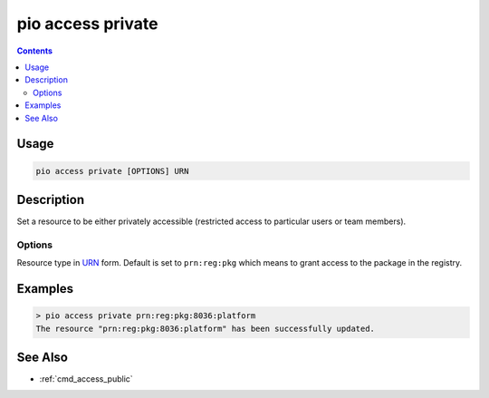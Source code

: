  
.. _cmd_access_private:

pio access private
==================

.. versionadded:: 5.0

.. contents::

Usage
-----

.. code-block:: bash

    pio access private [OPTIONS] URN

Description
-----------

Set a resource to be either privately accessible (restricted access to particular
users or team members).

Options
~~~~~~~

.. program:: pio access private

.. option::
    --urn-type

Resource type in `URN <https://en.wikipedia.org/wiki/Uniform_Resource_Name>`_ form.
Default is set to ``prn:reg:pkg`` which means to grant access to the package in
the registry.

Examples
--------

.. code-block:: bash

    > pio access private prn:reg:pkg:8036:platform
    The resource "prn:reg:pkg:8036:platform" has been successfully updated.

See Also
--------

* :ref:`cmd_access_public`
